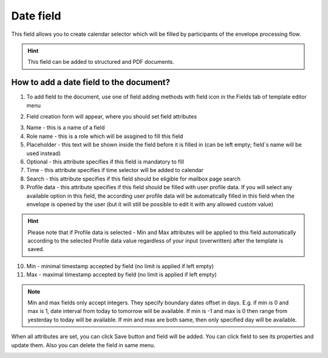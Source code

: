 ==========
Date field
==========

This field allows you to create calendar selector which will be filled by participants of the envelope processing flow.

.. hint:: This field can be added to structured and PDF documents.

How to add a date field to the document?
========================================

1. To add field to the document, use one of field adding methods with field icon in the Fields tab of template editor menu

.. image:: pic_date/dateTile.png
   :width: 600
   :align: center

2. Field creation form will appear, where you should set field attributes

.. image:: pic_date/dateCreate.png
   :width: 600
   :align: center

3. Name - this is a name of a field
4. Role name - this is a role which will be assgined to fill this field
5. Placeholder - this text will be shown inside the field before it is filled in (can be left empty; field`s name will be used instead)
6. Optional - this attribute specifies if this field is mandatory to fill
7. Time - this attribute specifies if time selector will be added to calendar
8. Search - this attribute specifies if this field should be eligible for mailbox page search
9. Profile data - this attribute specifies if this field should be filled with user profile data. If you will select any available option in this field, the according user profile data will be automatically filled in this field when the envelope is opened by the user (but it will still be possible to edit it with any allowed custom value)

.. hint:: Please note that if Profile data is selected - Min and Max attributes will be applied to this field automatically according to the selected Profile data value regardless of your input (overwritten) after the template is saved.

10. Min - minimal timestamp accepted by field (no limit is applied if left empty)
11. Max - maximal timestamp accepted by field (no limit is applied if left empty)

.. note:: Min and max fields only accept integers. They specify boundary dates offset in days. E.g. if min is 0 and max is 1, date interval from today to tomorrow will be available. If min is -1 and max is 0 then range from yesterday to today will be available. If min and max are both same, then only specified day will be available.

When all attributes are set, you can click Save button and field will be added. You can click field to see its properties and update them. Also you can delete the field in same menu.

.. image:: pic_date/dateEdit.png
   :width: 600
   :align: center